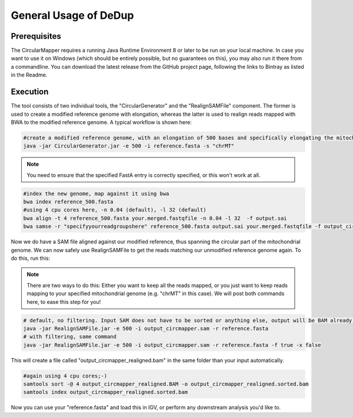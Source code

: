 General Usage of DeDup
================================

Prerequisites
-------------

The CircularMapper requires a running Java Runtime Environment 8 or later to be run on your local machine. In case you want to use it on Windows (which should be entirely possible, but no guarantees on this), you may
also run it there from a commandline. You can download the latest release from the GitHub project page, following the links to Bintray as listed in the Readme.


Execution
---------

The tool consists of two individual tools, the "CircularGenerator" and the "RealignSAMFile" component. The former is used to create a modified reference genome with elongation, whereas the latter is used to realign reads mapped with BWA to the modified reference genome.
A typical workflow is shown here:

.. code-block:: bash

   #create a modified reference genome, with an elongation of 500 bases and specifically elongating the mitochondrial chromosome
   java -jar CircularGenerator.jar -e 500 -i reference.fasta -s "chrMT"

.. note::

  You need to ensure that the specified FastA entry is correctly specified, or this won't work at all.

.. code-block:: bash

   #index the new genome, map against it using bwa
   bwa index reference_500.fasta
   #using 4 cpu cores here, -n 0.04 (default), -l 32 (default)
   bwa align -t 4 reference_500.fasta your.merged.fastqfile -n 0.04 -l 32  -f output.sai
   bwa samse -r "specifyyourreadgroupshere" reference_500.fasta output.sai your.merged.fastqfile -f output_circmapper.sam

Now we do have a SAM file aligned against our modified reference, thus spanning the circular part of the mitochondrial genome. We can now safely use RealignSAMFile to get the reads matching our unmodified reference genome again. To do this, run this:

.. note::

  There are two ways to do this: Either you want to keep all the reads mapped, or you just want to keep reads mapping to your specified mitochondrial genome (e.g. "chrMT" in this case). We will post both commands here, to ease this step for you!

.. code-block:: bash

   # default, no filtering. Input SAM does not have to be sorted or anything else, output will be BAM already, saving you to convert ;-)
   java -jar RealignSAMFile.jar -e 500 -i output_circmapper.sam -r reference.fasta
   # with filtering, same command
   java -jar RealignSAMFile.jar -e 500 -i output_circmapper.sam -r reference.fasta -f true -x false

This will create a file called "output_circmapper_realigned.bam" in the same folder than your input automatically.

.. code-block:: bash

  #again using 4 cpu cores;-)
  samtools sort -@ 4 output_circmapper_realigned.BAM -o output_circmapper_realigned.sorted.bam
  samtools index output_circmapper_realigned.sorted.bam

Now you can use your "reference.fasta" and load this in IGV, or perform any downstream analysis you'd like to.
